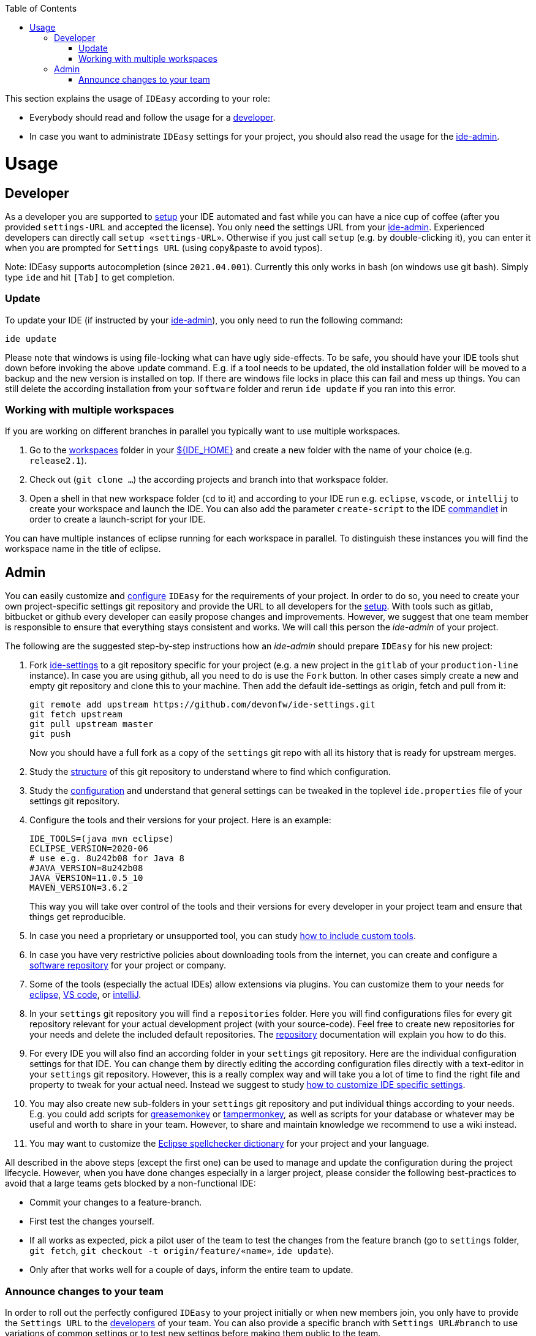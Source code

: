 :toc:
toc::[]

This section explains the usage of `IDEasy` according to your role:

* Everybody should read and follow the usage for a xref:developer[developer].
* In case you want to administrate `IDEasy` settings for your project, you should also read the usage for the xref:admin[ide-admin].

= Usage

== Developer

As a developer you are supported to link:setup.adoc[setup] your IDE automated and fast while you can have a nice cup of coffee (after you provided `settings-URL` and accepted the license).
You only need the settings URL from your xref:admin[ide-admin].
Experienced developers can directly call `setup «settings-URL»`.
Otherwise if you just call `setup` (e.g. by double-clicking it), you can enter it when you are prompted for `Settings URL` (using copy&paste to avoid typos).

Note: IDEasy supports autocompletion (since `2021.04.001`).
Currently this only works in bash (on windows use git bash).
Simply type `ide` and hit `[Tab]` to get completion.

=== Update

To update your IDE (if instructed by your xref:admin[ide-admin]), you only need to run the following command:

```
ide update
```

Please note that windows is using file-locking what can have ugly side-effects.
To be safe, you should have your IDE tools shut down before invoking the above update command.
E.g. if a tool needs to be updated, the old installation folder will be moved to a backup and the new version is installed on top.
If there are windows file locks in place this can fail and mess up things.
You can still delete the according installation from your `software` folder and rerun `ide update` if you ran into this error.

=== Working with multiple workspaces

If you are working on different branches in parallel you typically want to use multiple workspaces.

. Go to the link:workspaces.adoc[workspaces] folder in your link:variables.adoc[${IDE_HOME}] and create a new folder with the name of your choice (e.g. `release2.1`).
. Check out (`git clone ...`) the according projects and branch into that workspace folder.
. Open a shell in that new workspace folder (`cd` to it) and according to your IDE run e.g. `eclipse`, `vscode`, or `intellij` to create your workspace and launch the IDE.
You can also add the parameter `create-script` to the IDE link:cli.adoc#commandlets[commandlet] in order to create a launch-script for your IDE.

You can have multiple instances of eclipse running for each workspace in parallel.
To distinguish these instances you will find the workspace name in the title of eclipse.

== Admin

You can easily customize and link:configuration.adoc[configure] `IDEasy` for the requirements of your project.
In order to do so, you need to create your own project-specific settings git repository and provide the URL to all developers for the link:setup.adoc[setup].
With tools such as gitlab, bitbucket or github every developer can easily propose changes and improvements.
However, we suggest that one team member is responsible to ensure that everything stays consistent and works.
We will call this person the _ide-admin_ of your project.

The following are the suggested step-by-step instructions how an _ide-admin_ should prepare `IDEasy` for his new project:

. Fork https://github.com/devonfw/ide-settings.git[ide-settings] to a git repository specific for your project (e.g. a new project in the `gitlab` of your `production-line` instance).
In case you are using github, all you need to do is use the `Fork` button.
In other cases simply create a new and empty git repository and clone this to your machine.
Then add the default ide-settings as origin, fetch and pull from it:
+
```
git remote add upstream https://github.com/devonfw/ide-settings.git
git fetch upstream
git pull upstream master
git push
```
+
Now you should have a full fork as a copy of the `settings` git repo with all its history that is ready for upstream merges.
. Study the link:settings.adoc#structure[structure] of this git repository to understand where to find which configuration.
. Study the link:configuration.adoc[configuration] and understand that general settings can be tweaked in the toplevel `ide.properties` file of your settings git repository.
. Configure the tools and their versions for your project.
Here is an example:
+
```
IDE_TOOLS=(java mvn eclipse)
ECLIPSE_VERSION=2020-06
# use e.g. 8u242b08 for Java 8
#JAVA_VERSION=8u242b08
JAVA_VERSION=11.0.5_10
MAVEN_VERSION=3.6.2
```
+
This way you will take over control of the tools and their versions for every developer in your project team and ensure that things get reproducible.
. In case you need a proprietary or unsupported tool, you can study link:software.adoc#custom[how to include custom tools].
. In case you have very restrictive policies about downloading tools from the internet, you can create and configure a link:software.adoc#repository[software repository] for your project or company.
. Some of the tools (especially the actual IDEs) allow extensions via plugins.
You can customize them to your needs for https://github.com/devonfw/ide-settings/tree/main/eclipse/plugins[eclipse], https://github.com/devonfw/ide-settings/tree/main/vscode/plugins[VS code], or https://github.com/devonfw/ide-settings/tree/main/intellij/plugins[intelliJ].
. In your `settings` git repository you will find a `repositories` folder.
Here you will find configurations files for every git repository relevant for your actual development project (with your source-code).
Feel free to create new repositories for your needs and delete the included default repositories.
The link:repository.adoc[repository] documentation will explain you how to do this.
. For every IDE you will also find an according folder in your `settings` git repository.
Here are the individual configuration settings for that IDE.
You can change them by directly editing the according configuration files directly with a text-editor in your `settings` git repository.
However, this is a really complex way and will take you a lot of time to find the right file and property to tweak for your actual need.
Instead we suggest to study
link:configurator.adoc#how-to-customize[how to customize IDE specific settings].
. You may also create new sub-folders in your `settings` git repository and put individual things according to your needs.
E.g. you could add scripts for https://addons.mozilla.org/de/firefox/addon/greasemonkey[greasemonkey] or https://www.tampermonkey.net/[tampermonkey], as well as scripts for your database or whatever may be useful and worth to share in your team.
However, to share and maintain knowledge we recommend to use a wiki instead.
. You may want to customize the link:eclipse.adoc#dictionary[Eclipse spellchecker dictionary] for your project and your language.

All described in the above steps (except the first one) can be used to manage and update the configuration during the project lifecycle.
However, when you have done changes especially in a larger project, please consider the following best-practices to avoid that a large teams gets blocked by a non-functional IDE:

* Commit your changes to a feature-branch.
* First test the changes yourself.
* If all works as expected, pick a pilot user of the team to test the changes from the feature branch (go to `settings` folder, `git fetch`, `git checkout -t origin/feature/«name»`, `ide update`).
* Only after that works well for a couple of days, inform the entire team to update.

=== Announce changes to your team

In order to roll out the perfectly configured `IDEasy` to your project initially or when new members join, you only have to provide the `Settings URL` to the xref:developer[developers] of your team.
You can also provide a specific branch with `Settings URL#branch` to use variations of common settings or to test new settings before making them public to the team.

After you changed and tested your `settings` git repository (main branch), you only need to announce this to your xref:developer[developers] (e.g. via email or some communication tool) so that they will call `ide update` and automatically get up-to-date with the latest changes (see xref:update[update]).

In case you want to go to a new version of `IDEasy` itself, xref:developer[developers] have to call `ide update scripts`.
